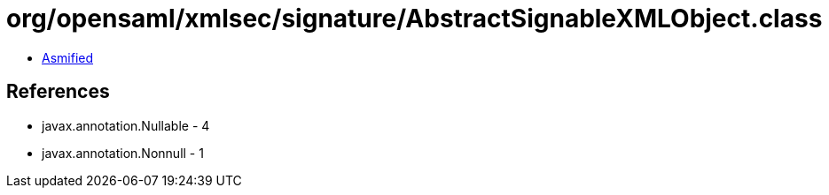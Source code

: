 = org/opensaml/xmlsec/signature/AbstractSignableXMLObject.class

 - link:AbstractSignableXMLObject-asmified.java[Asmified]

== References

 - javax.annotation.Nullable - 4
 - javax.annotation.Nonnull - 1

